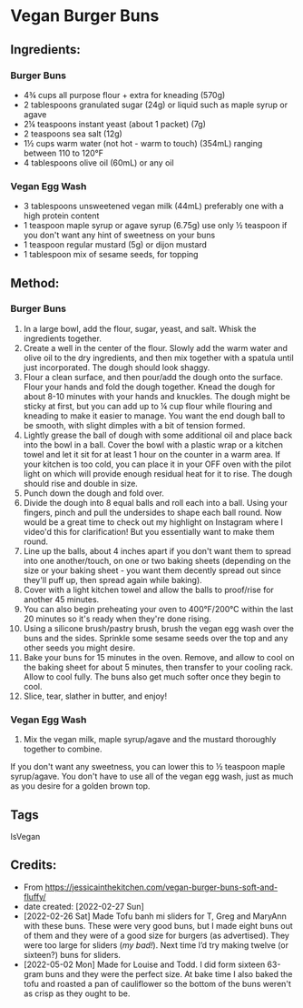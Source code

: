 #+STARTUP: showeverything
* Vegan Burger Buns
** Ingredients:
*** Burger Buns
- 4¾ cups all purpose flour + extra for kneading (570g)
- 2 tablespoons granulated sugar (24g) or liquid such as maple syrup or agave
- 2¼ teaspoons instant yeast (about 1 packet) (7g)
- 2 teaspoons sea salt (12g)
- 1½ cups warm water (not hot - warm to touch)  (354mL) ranging between 110 to 120°F
- 4 tablespoons olive oil (60mL) or any oil
*** Vegan Egg Wash
- 3 tablespoons unsweetened vegan milk (44mL) preferably one with a high protein content
- 1 teaspoon maple syrup or agave syrup (6.75g) use only ½ teaspoon if you don't want any hint of sweetness on your buns
- 1 teaspoon regular mustard  (5g) or dijon mustard
- 1 tablespoon mix of sesame seeds, for topping
** Method:
*** Burger Buns
1. In a large bowl, add the flour, sugar, yeast, and salt. Whisk the ingredients together. 
2. Create a well in the center of the flour. Slowly add the warm water and olive oil to the dry ingredients, and then mix together with a spatula until just incorporated. The dough should look shaggy. 
3. Flour a clean surface, and then pour/add the dough onto the surface. Flour your hands and fold the dough together. Knead the dough for about 8-10 minutes with your hands and knuckles. The dough might be sticky at first, but you can add up to ¼ cup flour while flouring and kneading to make it easier to manage. You want the end dough ball to be smooth, with slight dimples with a bit of tension formed.
4. Lightly grease the ball of dough with some additional oil and place back into the bowl in a ball. Cover the bowl with a plastic wrap or a kitchen towel and let it sit for at least 1 hour on the counter in a warm area. If your kitchen is too cold, you can place it in your OFF oven with the pilot light on which will provide enough residual heat for it to rise. The dough should rise and double in size.
5. Punch down the dough and fold over.
6. Divide the dough into 8 equal balls and roll each into a ball. Using your fingers, pinch and pull the undersides to shape each ball round. Now would be a great time to check out my highlight on Instagram where I video'd this for clarification! But you essentially want to make them round.
7. Line up the balls, about 4 inches apart if you don't want them to spread into one another/touch, on one or two baking sheets (depending on the size or your baking sheet - you want them decently spread out since they'll puff up, then spread again while baking).
8. Cover with a light kitchen towel and allow the balls to proof/rise for another 45 minutes.
9. You can also begin preheating your oven to 400°F/200°C within the last 20 minutes so it's ready when they're done rising.
10. Using a silicone brush/pastry brush, brush the vegan egg wash over the buns and the sides. Sprinkle some sesame seeds over the top and any other seeds you might desire.
11. Bake your buns for 15 minutes in the oven. Remove, and allow to cool on the baking sheet for about 5 minutes, then transfer to your cooling rack. Allow to cool fully. The buns also get much softer once they begin to cool.
12. Slice, tear, slather in butter, and enjoy!
*** Vegan Egg Wash
1. Mix the vegan milk, maple syrup/agave and the mustard thoroughly together to combine.
#+begin_tip
If you don't want any sweetness, you can lower this to ½ teaspoon maple syrup/agave. You don't have to use all of the vegan egg wash, just as much as you desire for a golden brown top.
#+end_tip
** Tags
IsVegan
** Credits:
- From https://jessicainthekitchen.com/vegan-burger-buns-soft-and-fluffy/
- date created: [2022-02-27 Sun]
- [2022-02-26 Sat] Made Tofu banh mi sliders for T, Greg and MaryAnn with these buns. These were very good buns, but I made eight buns out of them and they were of a good size for burgers (as advertised). They were too large for sliders (/my bad!/). Next time I’d try making twelve (or sixteen?) buns for sliders.
- [2022-05-02 Mon] Made for Louise and Todd. I did form sixteen 63-gram buns and they were the perfect size. At bake time I also baked the tofu and roasted a pan of cauliflower so the bottom of the buns weren't as crisp as they ought to be.
